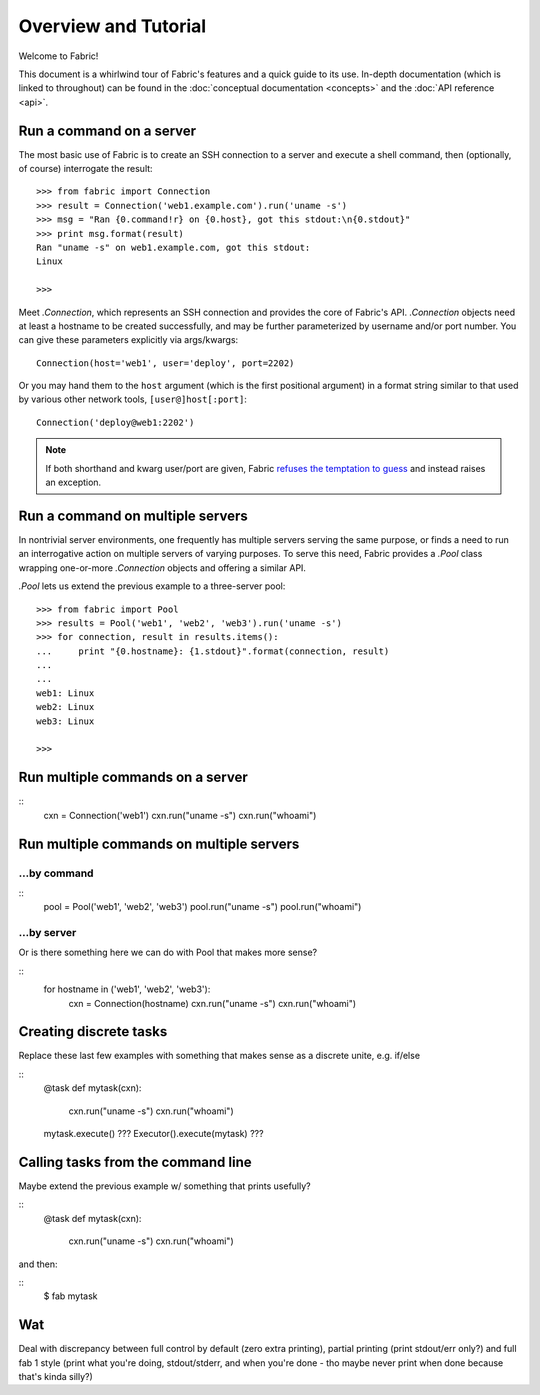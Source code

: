 =====================
Overview and Tutorial
=====================

Welcome to Fabric!

This document is a whirlwind tour of Fabric's features and a quick guide to its
use. In-depth documentation (which is linked to throughout) can be found in
the :doc:`conceptual documentation <concepts>` and the :doc:`API reference
<api>`.


Run a command on a server
=========================

The most basic use of Fabric is to create an SSH connection to a server and
execute a shell command, then (optionally, of course) interrogate the result::

    >>> from fabric import Connection
    >>> result = Connection('web1.example.com').run('uname -s')
    >>> msg = "Ran {0.command!r} on {0.host}, got this stdout:\n{0.stdout}"
    >>> print msg.format(result)
    Ran "uname -s" on web1.example.com, got this stdout:
    Linux

    >>>

Meet `.Connection`, which represents an SSH connection and provides the core of Fabric's API. `.Connection` objects need at least a hostname to be created successfully, and may be further parameterized by username and/or port number. You can give these parameters explicitly via args/kwargs::

    Connection(host='web1', user='deploy', port=2202)

Or you may hand them to the ``host`` argument (which is the first positional
argument) in a format string similar to that used by various other network
tools, ``[user@]host[:port]``::

    Connection('deploy@web1:2202')

.. note::
    If both shorthand and kwarg user/port are given, Fabric `refuses the
    temptation to guess <http://legacy.python.org/dev/peps/pep-0020/>`_ and
    instead raises an exception.

.. seealso::

    * `.Connection` - details on connection setup, including how Fabric
      derives default values for user and port, honors SSH config files, and so
      forth;
    * `.Connection.run` - command invocation specifics, including how to use
      alternate command runners like Invoke's local runner, or remote ``sudo``.

Run a command on multiple servers
=================================

In nontrivial server environments, one frequently has multiple servers serving
the same purpose, or finds a need to run an interrogative action on multiple
servers of varying purposes. To serve this need, Fabric provides a `.Pool`
class wrapping one-or-more `.Connection` objects and offering a similar API.

`.Pool` lets us extend the previous example to a three-server pool::

    >>> from fabric import Pool
    >>> results = Pool('web1', 'web2', 'web3').run('uname -s')
    >>> for connection, result in results.items():
    ...     print "{0.hostname}: {1.stdout}".format(connection, result)
    ...
    ...
    web1: Linux
    web2: Linux
    web3: Linux

    >>>


Run multiple commands on a server
=================================

::
    cxn = Connection('web1')
    cxn.run("uname -s")
    cxn.run("whoami")

Run multiple commands on multiple servers
=========================================

...by command
-------------

::
    pool = Pool('web1', 'web2', 'web3')
    pool.run("uname -s")
    pool.run("whoami")

...by server
------------

Or is there something here we can do with Pool that makes more sense?

::
    for hostname in ('web1', 'web2', 'web3'):
        cxn = Connection(hostname)
        cxn.run("uname -s")
        cxn.run("whoami")

Creating discrete tasks
=======================

Replace these last few examples with something that makes sense as a discrete
unite, e.g. if/else

::
    @task
    def mytask(cxn):
        cxn.run("uname -s")
        cxn.run("whoami")

    mytask.execute() ???
    Executor().execute(mytask) ???

Calling tasks from the command line
===================================

Maybe extend the previous example w/ something that prints usefully?

::
    @task
    def mytask(cxn):
        cxn.run("uname -s")
        cxn.run("whoami")

and then:

::
    $ fab mytask

Wat
===

Deal with discrepancy between full control by default (zero extra printing),
partial printing (print stdout/err only?) and full fab 1 style (print what
you're doing, stdout/stderr, and when you're done - tho maybe never print when
done because that's kinda silly?)
